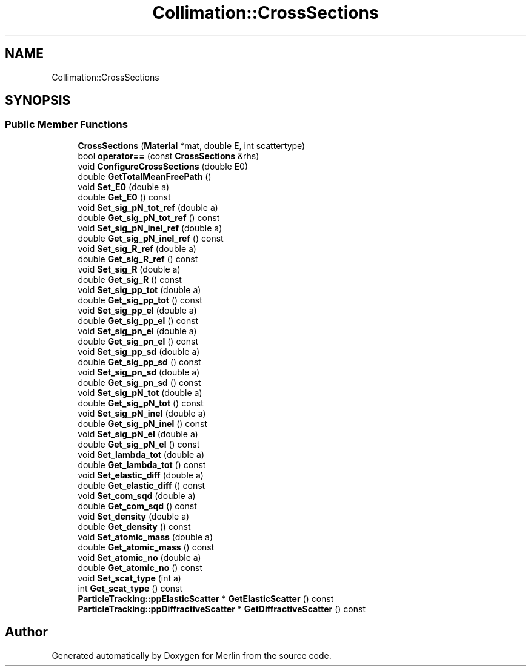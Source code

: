.TH "Collimation::CrossSections" 3 "Fri Aug 4 2017" "Version 5.02" "Merlin" \" -*- nroff -*-
.ad l
.nh
.SH NAME
Collimation::CrossSections
.SH SYNOPSIS
.br
.PP
.SS "Public Member Functions"

.in +1c
.ti -1c
.RI "\fBCrossSections\fP (\fBMaterial\fP *mat, double E, int scattertype)"
.br
.ti -1c
.RI "bool \fBoperator==\fP (const \fBCrossSections\fP &rhs)"
.br
.ti -1c
.RI "void \fBConfigureCrossSections\fP (double E0)"
.br
.ti -1c
.RI "double \fBGetTotalMeanFreePath\fP ()"
.br
.ti -1c
.RI "void \fBSet_E0\fP (double a)"
.br
.ti -1c
.RI "double \fBGet_E0\fP () const"
.br
.ti -1c
.RI "void \fBSet_sig_pN_tot_ref\fP (double a)"
.br
.ti -1c
.RI "double \fBGet_sig_pN_tot_ref\fP () const"
.br
.ti -1c
.RI "void \fBSet_sig_pN_inel_ref\fP (double a)"
.br
.ti -1c
.RI "double \fBGet_sig_pN_inel_ref\fP () const"
.br
.ti -1c
.RI "void \fBSet_sig_R_ref\fP (double a)"
.br
.ti -1c
.RI "double \fBGet_sig_R_ref\fP () const"
.br
.ti -1c
.RI "void \fBSet_sig_R\fP (double a)"
.br
.ti -1c
.RI "double \fBGet_sig_R\fP () const"
.br
.ti -1c
.RI "void \fBSet_sig_pp_tot\fP (double a)"
.br
.ti -1c
.RI "double \fBGet_sig_pp_tot\fP () const"
.br
.ti -1c
.RI "void \fBSet_sig_pp_el\fP (double a)"
.br
.ti -1c
.RI "double \fBGet_sig_pp_el\fP () const"
.br
.ti -1c
.RI "void \fBSet_sig_pn_el\fP (double a)"
.br
.ti -1c
.RI "double \fBGet_sig_pn_el\fP () const"
.br
.ti -1c
.RI "void \fBSet_sig_pp_sd\fP (double a)"
.br
.ti -1c
.RI "double \fBGet_sig_pp_sd\fP () const"
.br
.ti -1c
.RI "void \fBSet_sig_pn_sd\fP (double a)"
.br
.ti -1c
.RI "double \fBGet_sig_pn_sd\fP () const"
.br
.ti -1c
.RI "void \fBSet_sig_pN_tot\fP (double a)"
.br
.ti -1c
.RI "double \fBGet_sig_pN_tot\fP () const"
.br
.ti -1c
.RI "void \fBSet_sig_pN_inel\fP (double a)"
.br
.ti -1c
.RI "double \fBGet_sig_pN_inel\fP () const"
.br
.ti -1c
.RI "void \fBSet_sig_pN_el\fP (double a)"
.br
.ti -1c
.RI "double \fBGet_sig_pN_el\fP () const"
.br
.ti -1c
.RI "void \fBSet_lambda_tot\fP (double a)"
.br
.ti -1c
.RI "double \fBGet_lambda_tot\fP () const"
.br
.ti -1c
.RI "void \fBSet_elastic_diff\fP (double a)"
.br
.ti -1c
.RI "double \fBGet_elastic_diff\fP () const"
.br
.ti -1c
.RI "void \fBSet_com_sqd\fP (double a)"
.br
.ti -1c
.RI "double \fBGet_com_sqd\fP () const"
.br
.ti -1c
.RI "void \fBSet_density\fP (double a)"
.br
.ti -1c
.RI "double \fBGet_density\fP () const"
.br
.ti -1c
.RI "void \fBSet_atomic_mass\fP (double a)"
.br
.ti -1c
.RI "double \fBGet_atomic_mass\fP () const"
.br
.ti -1c
.RI "void \fBSet_atomic_no\fP (double a)"
.br
.ti -1c
.RI "double \fBGet_atomic_no\fP () const"
.br
.ti -1c
.RI "void \fBSet_scat_type\fP (int a)"
.br
.ti -1c
.RI "int \fBGet_scat_type\fP () const"
.br
.ti -1c
.RI "\fBParticleTracking::ppElasticScatter\fP * \fBGetElasticScatter\fP () const"
.br
.ti -1c
.RI "\fBParticleTracking::ppDiffractiveScatter\fP * \fBGetDiffractiveScatter\fP () const"
.br
.in -1c

.SH "Author"
.PP 
Generated automatically by Doxygen for Merlin from the source code\&.
